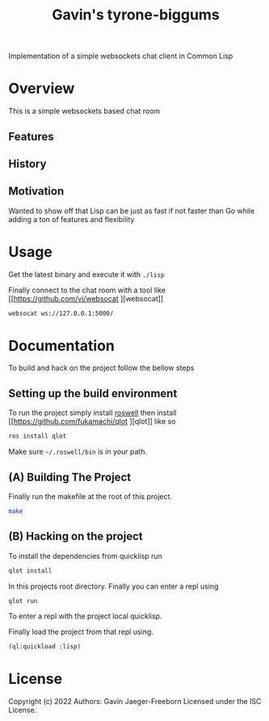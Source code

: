#+TITLE: Gavin's tyrone-biggums
Implementation of a simple websockets chat client in Common Lisp

* Overview
This is a simple websockets based chat room

** Features
** History
** Motivation
Wanted to show off that Lisp can be just as fast if not faster than Go
while adding a ton of features and flexibility
* Usage
Get the latest binary and execute it with ~./lisp~

Finally connect to the chat room with a tool like [[https://github.com/vi/websocat
][websocat]]

#+begin_src bash
websocat ws://127.0.0.1:5000/
#+end_src

* Documentation
To build and hack on the project follow the bellow steps

** Setting up the build environment
To run the project simply install [[https://github.com/roswell/roswell][roswell]] then install [[https://github.com/fukamachi/qlot
 ][qlot]] like so

#+begin_src bash
  ros install qlot
#+end_src

Make sure =~/.roswell/bin= is in your path.

** (A) Building The Project
Finally run the makefile at the root of this project.

#+begin_src bash
  make
#+end_src

** (B) Hacking on the project
To install the dependencies from quicklisp run

#+begin_src bash
  qlot install
#+end_src

In this projects root directory. Finally you can enter a repl using
#+begin_src bash
  qlot run
#+end_src

To enter a repl with the project local quicklisp.

Finally load the project from that repl using.

#+begin_src lisp
  (ql:quickload :lisp)
#+end_src

* License
Copyright (c) 2022 Authors: Gavin Jaeger-Freeborn
Licensed under the ISC License.

* COMMENT Local Variables
# Local Variables:
# eval: (add-hook 'after-save-hook #'org-md-export-to-markdown nil t)
# End:
